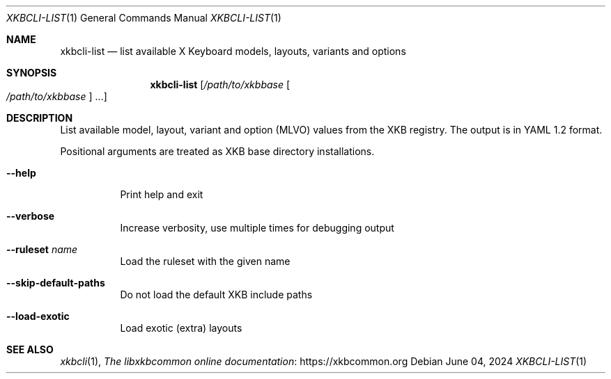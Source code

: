 .Dd June 04, 2024
.Dt XKBCLI\-LIST 1
.Os
.
.Sh NAME
.Nm "xkbcli\-list"
.Nd list available X Keyboard models, layouts, variants and options
.
.Sh SYNOPSIS
.Nm
.Op Pa /path/to/xkbbase Oo Pa /path/to/xkbbase Oc ...
.
.Sh DESCRIPTION
List available model, layout, variant and option (MLVO) values from the XKB registry.
The output is in YAML 1.2 format.
.
.Pp
Positional arguments are treated as XKB base directory installations.
.
.Bl -tag -width Ds
.It Fl \-help
Print help and exit
.
.It Fl \-verbose
Increase verbosity, use multiple times for debugging output
.
.It Fl \-ruleset Ar name
Load the ruleset with the given name
.
.It Fl \-skip\-default\-paths
Do not load the default XKB include paths
.
.It Fl \-load\-exotic
Load exotic (extra) layouts
.El
.
.Sh SEE ALSO
.Xr xkbcli 1 ,
.Lk https://xkbcommon.org "The libxkbcommon online documentation"
